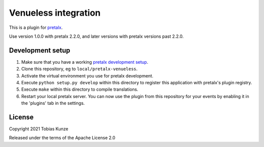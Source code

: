 Venueless integration
==========================

This is a plugin for `pretalx`_. 

Use version 1.0.0 with pretalx 2.2.0, and later versions with pretalx versions past 2.2.0.

Development setup
-----------------

1. Make sure that you have a working `pretalx development setup`_.

2. Clone this repository, eg to ``local/pretalx-venueless``.

3. Activate the virtual environment you use for pretalx development.

4. Execute ``python setup.py develop`` within this directory to register this application with pretalx's plugin registry.

5. Execute ``make`` within this directory to compile translations.

6. Restart your local pretalx server. You can now use the plugin from this repository for your events by enabling it in
   the 'plugins' tab in the settings.


License
-------

Copyright 2021 Tobias Kunze

Released under the terms of the Apache License 2.0


.. _pretalx: https://github.com/pretalx/pretalx
.. _pretalx development setup: https://docs.pretalx.org/en/latest/developer/setup.html
